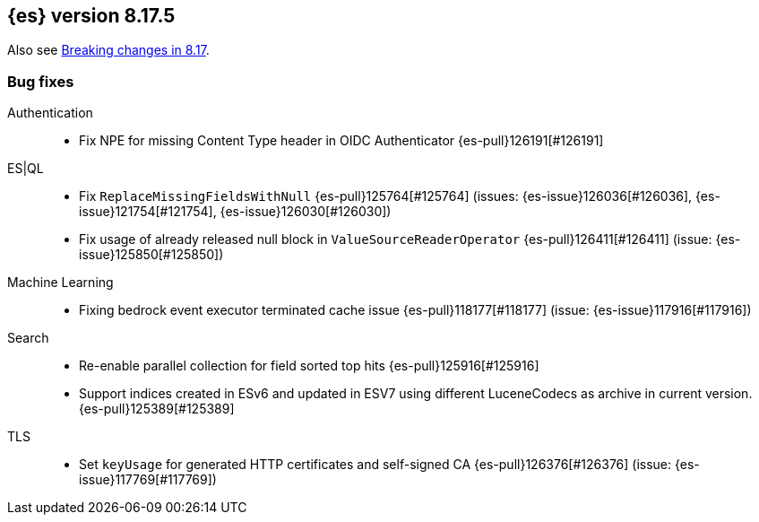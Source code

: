[[release-notes-8.17.5]]
== {es} version 8.17.5

Also see <<breaking-changes-8.17,Breaking changes in 8.17>>.

[[bug-8.17.5]]
[float]
=== Bug fixes

Authentication::
* Fix NPE for missing Content Type header in OIDC Authenticator {es-pull}126191[#126191]

ES|QL::
* Fix `ReplaceMissingFieldsWithNull` {es-pull}125764[#125764] (issues: {es-issue}126036[#126036], {es-issue}121754[#121754], {es-issue}126030[#126030])
* Fix usage of already released null block in `ValueSourceReaderOperator` {es-pull}126411[#126411] (issue: {es-issue}125850[#125850])

Machine Learning::
* Fixing bedrock event executor terminated cache issue {es-pull}118177[#118177] (issue: {es-issue}117916[#117916])

Search::
* Re-enable parallel collection for field sorted top hits {es-pull}125916[#125916]
* Support indices created in ESv6 and updated in ESV7 using different LuceneCodecs as archive in current version. {es-pull}125389[#125389]

TLS::
* Set `keyUsage` for generated HTTP certificates and self-signed CA {es-pull}126376[#126376] (issue: {es-issue}117769[#117769])


